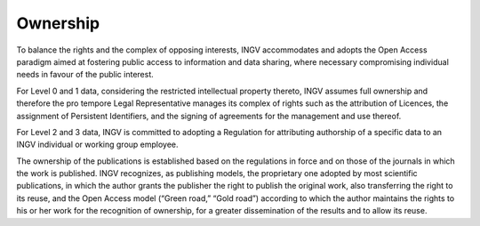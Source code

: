 Ownership
=========

To balance the rights and the complex of opposing interests, INGV
accommodates and adopts the Open Access paradigm aimed at fostering
public access to information and data sharing, where necessary
compromising individual needs in favour of the public interest.

For Level 0 and 1 data, considering the restricted intellectual property
thereto, INGV assumes full ownership and therefore the pro tempore Legal
Representative manages its complex of rights such as the attribution of
Licences, the assignment of Persistent Identifiers, and the signing of
agreements for the management and use thereof.

For Level 2 and 3 data, INGV is committed to adopting a Regulation for
attributing authorship of a specific data to an INGV individual or
working group employee.

The ownership of the publications is established based on the
regulations in force and on those of the journals in which the work is
published. INGV recognizes, as publishing models, the proprietary one
adopted by most scientific publications, in which the author grants the
publisher the right to publish the original work, also transferring the
right to its reuse, and the Open Access model (“Green road,” “Gold
road”) according to which the author maintains the rights to his or her
work for the recognition of ownership, for a greater dissemination of
the results and to allow its reuse.
